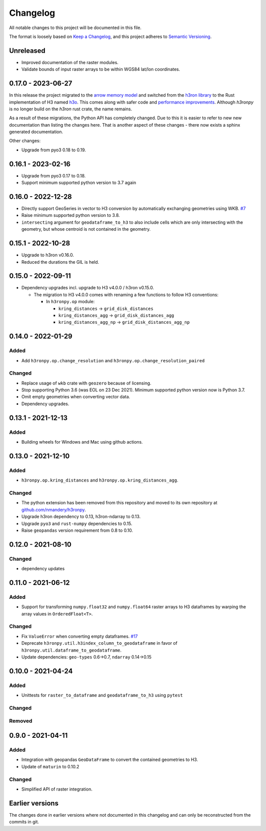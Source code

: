 Changelog
=========

All notable changes to this project will be documented in this file.

The format is loosely based on `Keep a
Changelog <https://keepachangelog.com/en/1.0.0/>`__, and this project
adheres to `Semantic
Versioning <https://semver.org/spec/v2.0.0.html>`__.


Unreleased
----------

- Improved documentation of the raster modules.
- Validate bounds of input raster arrays to be within WGS84 lat/lon coordinates.


0.17.0 - 2023-06-27
-------------------

In this release the project migrated to the `arrow memory model <https://arrow.apache.org/>`_ and switched
from the `h3ron library <https://github.com/nmandery/h3ron>`_ to the Rust implementation of H3 named `h3o <https://github.com/HydroniumLabs/h3o>`_.
This comes along with safer code and `performance improvements <https://github.com/nmandery/rasterh3/issues/1>`_. Although `h3ronpy` is no longer
build on the `h3ron` rust crate, the name remains.

As a result of these migrations, the Python API has completely changed. Due to this it is easier to refer to new
new documentation than listing the changes here. That is another aspect of these changes - there now exists a sphinx generated
documentation.

Other changes:

-  Upgrade from pyo3 0.18 to 0.19.

0.16.1 - 2023-02-16
-------------------

-  Upgrade from pyo3 0.17 to 0.18.
-  Support minimum supported python version to 3.7 again

0.16.0 - 2022-12-28
--------------------

-  Directly support GeoSeries in vector to H3 conversion by
   automatically exchanging geometries using WKB.
   `#7 <https://github.com/nmandery/h3ronpy/pull/7>`__
-  Raise minimum supported python version to 3.8.
-  ``intersecting`` argument for ``geodataframe_to_h3`` to also include
   cells which are only intersecting with the geometry, but whose
   centroid is not contained in the geometry.

0.15.1 - 2022-10-28
-------------------

-  Upgrade to h3ron v0.16.0.
-  Reduced the durations the GIL is held.

0.15.0 - 2022-09-11
-------------------

-  Dependency upgrades incl. upgrade to H3 v4.0.0 / h3ron v0.15.0.

   -  The migration to H3 v4.0.0 comes with renaming a few functions to
      follow H3 conventions:

      -  In ``h3ronpy.op`` module:

         -  ``kring_distances`` -> ``grid_disk_distances``
         -  ``kring_distances_agg`` -> ``grid_disk_distances_agg``
         -  ``kring_distances_agg_np`` -> ``grid_disk_distances_agg_np``

0.14.0 - 2022-01-29
-------------------

Added
~~~~~

-  Add ``h3ronpy.op.change_resolution`` and
   ``h3ronpy.op.change_resolution_paired``

Changed
~~~~~~~

-  Replace usage of ``wkb`` crate with ``geozero`` because of licensing.
-  Stop supporting Python 3.6 (was EOL on 23 Dec 2021). Minimum
   supported python version now is Python 3.7.
-  Omit empty geometries when converting vector data.
-  Dependency upgrades.

0.13.1 - 2021-12-13
-------------------

.. _added-1:

Added
~~~~~

-  Building wheels for Windows and Mac using github actions.

0.13.0 - 2021-12-10
-------------------

.. _added-2:

Added
~~~~~

-  ``h3ronpy.op.kring_distances`` and
   ``h3ronpy.op.kring_distances_agg``.

.. _changed-1:

Changed
~~~~~~~

-  The python extension has been removed from this repository and moved
   to its own repository at
   `github.com/nmandery/h3ronpy <https://github.com/nmandery/h3ronpy>`__.
-  Upgrade h3ron dependency to 0.13, h3ron-ndarray to 0.13.
-  Upgrade ``pyo3`` and ``rust-numpy`` dependencies to 0.15.
-  Raise ``geopandas`` version requirement from 0.8 to 0.10.

0.12.0 - 2021-08-10
-------------------

.. _changed-2:

Changed
~~~~~~~

-  dependency updates

0.11.0 - 2021-06-12
-------------------

.. _added-3:

Added
~~~~~

-  Support for transforming ``numpy.float32`` and ``numpy.float64``
   raster arrays to H3 dataframes by warping the array values in
   ``OrderedFloat<T>``.

.. _changed-3:

Changed
~~~~~~~

-  Fix ``ValueError`` when converting empty dataframes.
   `#17 <https://github.com/nmandery/h3ron/issues/17>`__
-  Deprecate ``h3ronpy.util.h3index_column_to_geodataframe`` in favor of
   ``h3ronpy.util.dataframe_to_geodataframe``.
-  Update dependencies: ``geo-types`` 0.6->0.7, ``ndarray`` 0.14->0.15


0.10.0 - 2021-04-24
-------------------

.. _added-4:

Added
~~~~~

-  Unittests for ``raster_to_dataframe`` and ``geodataframe_to_h3``
   using ``pytest``

.. _changed-4:

Changed
~~~~~~~

Removed
~~~~~~~

0.9.0 - 2021-04-11
------------------

.. _added-5:

Added
~~~~~

-  Integration with geopandas ``GeoDataFrame`` to convert the contained
   geometries to H3.
-  Update of ``maturin`` to 0.10.2

.. _changed-5:

Changed
~~~~~~~

-  Simplified API of raster integration.

Earlier versions
----------------

The changes done in earlier versions where not documented in this
changelog and can only be reconstructed from the commits in git.
